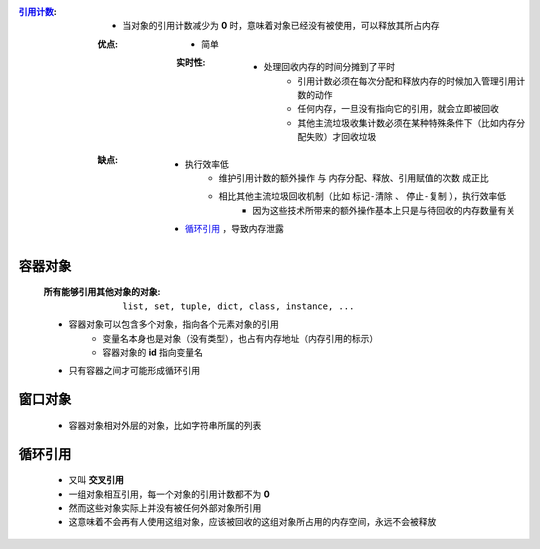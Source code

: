 :`引用计数 <reference_count.py>`_:
    - 当对象的引用计数减少为 **0** 时，意味着对象已经没有被使用，可以释放其所占内存
    :优点:
        - 简单
        :实时性:
            - 处理回收内存的时间分摊到了平时
                - 引用计数必须在每次分配和释放内存的时候加入管理引用计数的动作
                - 任何内存，一旦没有指向它的引用，就会立即被回收
                - 其他主流垃圾收集计数必须在某种特殊条件下（比如内存分配失败）才回收垃圾
    :缺点:
        - 执行效率低
            - ``维护引用计数的额外操作`` 与 ``内存分配、释放、引用赋值的次数`` 成正比
            - 相比其他主流垃圾回收机制（比如 ``标记-清除`` 、 ``停止-复制`` ），执行效率低
                - 因为这些技术所带来的额外操作基本上只是与待回收的内存数量有关
        - 循环引用_ ，导致内存泄露


容器对象
"""""""
    :所有能够引用其他对象的对象: ``list, set, tuple, dict, class, instance, ...``
    - 容器对象可以包含多个对象，指向各个元素对象的引用
        - 变量名本身也是对象（没有类型），也占有内存地址（内存引用的标示）
        - 容器对象的 **id** 指向变量名
    - 只有容器之间才可能形成循环引用


窗口对象
"""""""
    - 容器对象相对外层的对象，比如字符串所属的列表


循环引用
"""""""
    - 又叫 **交叉引用**
    - 一组对象相互引用，每一个对象的引用计数都不为 **0**
    - 然而这些对象实际上并没有被任何外部对象所引用
    - 这意味着不会再有人使用这组对象，应该被回收的这组对象所占用的内存空间，永远不会被释放

